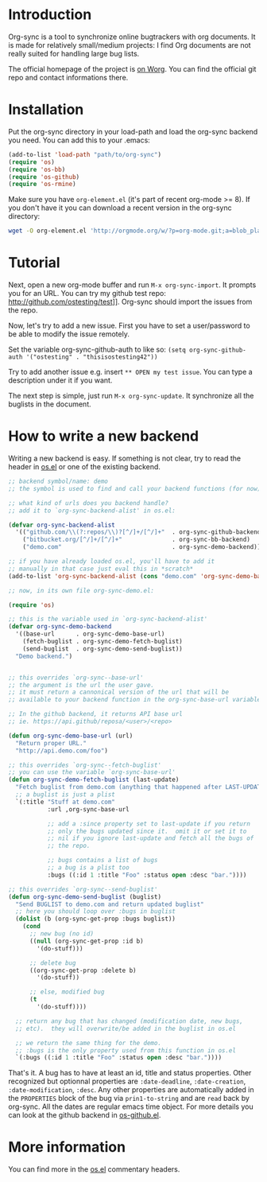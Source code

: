 * Introduction

Org-sync is a tool to synchronize online bugtrackers with org
documents. It is made for relatively small/medium projects: I find Org
documents are not really suited for handling large bug lists.

The official homepage of the project is [[http://orgmode.org/worg/org-contrib/gsoc2012/student-projects/org-sync/][on Worg]]. You can find the
official git repo and contact informations there.

* Installation

Put the org-sync directory in your load-path and load the org-sync
backend you need. You can add this to your .emacs:

#+begin_src emacs-lisp
(add-to-list 'load-path "path/to/org-sync")
(require 'os)
(require 'os-bb)
(require 'os-github)
(require 'os-rmine)
#+end_src

Make sure you have =org-element.el= (it's part of recent org-mode >= 8). If
you don't have it you can download a recent version in the org-sync
directory:

#+begin_src sh
wget -O org-element.el 'http://orgmode.org/w/?p=org-mode.git;a=blob_plain;f=lisp/org-element.el'
#+end_src

* Tutorial

Next, open a new org-mode buffer and run =M-x org-sync-import=.  It prompts
you for an URL.  You can try my github test repo:
http://github.com/ostesting/test]].  Org-sync should import the issues from the
repo.

Now, let's try to add a new issue.  First you have to set a
user/password to be able to modify the issue remotely.

Set the variable org-sync-github-auth to like so:
=(setq org-sync-github-auth '("ostesting" . "thisisostesting42"))=

Try to add another issue e.g. insert =** OPEN my test issue=.  You can
type a description under it if you want.

The next step is simple, just run =M-x org-sync-update=.  It synchronize all
the buglists in the document.

* How to write a new backend

Writing a new backend is easy.  If something is not clear, try to read
the header in [[file:os.el%5D%5D][os.el]] or one of the existing backend.

#+begin_src emacs-lisp
;; backend symbol/name: demo
;; the symbol is used to find and call your backend functions (for now)

;; what kind of urls does you backend handle?
;; add it to `org-sync-backend-alist' in os.el:

(defvar org-sync-backend-alist
  '(("github.com/\\(?:repos/\\)?[^/]+/[^/]+"  . org-sync-github-backend)
    ("bitbucket.org/[^/]+/[^/]+"              . org-sync-bb-backend)
    ("demo.com"                               . org-sync-demo-backend)))

;; if you have already loaded os.el, you'll have to add it
;; manually in that case just eval this in *scratch*
(add-to-list 'org-sync-backend-alist (cons "demo.com" 'org-sync-demo-backend))

;; now, in its own file org-sync-demo.el:

(require 'os)

;; this is the variable used in `org-sync-backend-alist'
(defvar org-sync-demo-backend
  '((base-url      . org-sync-demo-base-url)
    (fetch-buglist . org-sync-demo-fetch-buglist)
    (send-buglist  . org-sync-demo-send-buglist))
  "Demo backend.")


;; this overrides `org-sync--base-url'
;; the argument is the url the user gave.
;; it must return a cannonical version of the url that will be
;; available to your backend function in the org-sync-base-url variable.

;; In the github backend, it returns API base url
;; ie. https://api.github/reposa/<user>/<repo>

(defun org-sync-demo-base-url (url)
  "Return proper URL."
  "http://api.demo.com/foo")

;; this overrides `org-sync--fetch-buglist'
;; you can use the variable `org-sync-base-url'
(defun org-sync-demo-fetch-buglist (last-update)
  "Fetch buglist from demo.com (anything that happened after LAST-UPDATE)"
  ;; a buglist is just a plist
  `(:title "Stuff at demo.com"
           :url ,org-sync-base-url

           ;; add a :since property set to last-update if you return
           ;; only the bugs updated since it.  omit it or set it to
           ;; nil if you ignore last-update and fetch all the bugs of
           ;; the repo.

           ;; bugs contains a list of bugs
           ;; a bug is a plist too
           :bugs ((:id 1 :title "Foo" :status open :desc "bar."))))

;; this overrides `org-sync--send-buglist'
(defun org-sync-demo-send-buglist (buglist)
  "Send BUGLIST to demo.com and return updated buglist"
  ;; here you should loop over :bugs in buglist
  (dolist (b (org-sync-get-prop :bugs buglist))
    (cond
      ;; new bug (no id)
      ((null (org-sync-get-prop :id b)
        '(do-stuff)))

      ;; delete bug
      ((org-sync-get-prop :delete b)
        '(do-stuff))

      ;; else, modified bug
      (t
        '(do-stuff))))

  ;; return any bug that has changed (modification date, new bugs,
  ;; etc).  they will overwrite/be added in the buglist in os.el

  ;; we return the same thing for the demo.
  ;; :bugs is the only property used from this function in os.el
  `(:bugs ((:id 1 :title "Foo" :status open :desc "bar."))))
#+end_src

That's it.  A bug has to have at least an id, title and status
properties.  Other recognized but optionnal properties are
=:date-deadline=, =:date-creation=, =:date-modification=, =:desc=.
Any other properties are automatically added in the =PROPERTIES= block
of the bug via =prin1-to-string= and are =read= back by org-sync.  All
the dates are regular emacs time object.  For more details you can
look at the github backend in [[file:os-github.el][os-github.el]].

* More information

You can find more in the [[file:os.el][os.el]] commentary headers.

